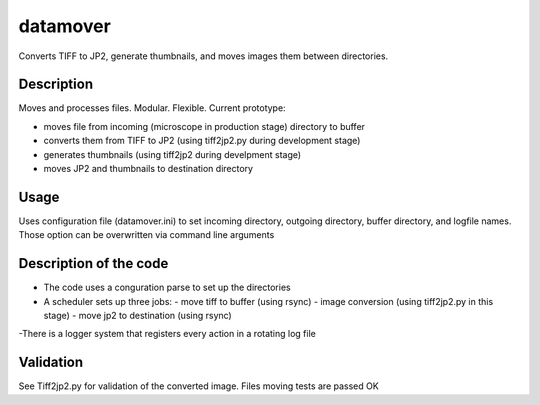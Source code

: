 datamover
=========
Converts TIFF to JP2, generate thumbnails, and moves images them between directories.

Description
-----------
Moves and processes files. Modular. Flexible. Current prototype:

- moves file from incoming (microscope in production stage) directory to buffer
- converts them from TIFF to JP2 (using tiff2jp2.py during development stage)
- generates thumbnails (using tiff2jp2 during develpment stage)
- moves JP2 and thumbnails to destination directory

Usage
-----
Uses configuration file (datamover.ini) to set incoming directory, outgoing directory, buffer directory, and logfile names. Those option can be overwritten via command line arguments

Description of the code
-----------------------
- The code uses a conguration parse to set up the directories
- A scheduler sets up three jobs:
  - move tiff to buffer (using rsync)
  - image conversion (using tiff2jp2.py in this stage)
  - move jp2 to destination (using rsync)
-There is a logger system that registers every action in a rotating log file

Validation
----------
See Tiff2jp2.py for validation of the converted image.
Files moving tests are passed OK
